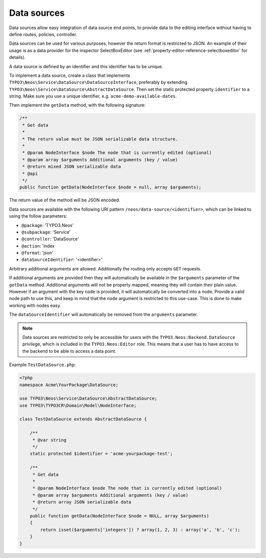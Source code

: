 .. _data-sources:

============
Data sources
============

Data sources allow easy integration of data source end points, to provide data to the editing interface without having
to define routes, policies, controller.

Data sources can be used for various purposes, however the return format is restricted to JSON. An example of their
usage is as a data provider for the inspector SelectBoxEditor (see :ref:`property-editor-reference-selectboxeditor`
for details).

A data source is defined by an identifier and this identifier has to be unique.

To implement a data source, create a class that implements ``TYPO3\Neos\Service\DataSource\DataSourceInterface``,
preferably by extending ``TYPO3\Neos\Service\DataSource\AbstractDataSource``. Then set the static protected
property ``identifier`` to a string. Make sure you use a unique identifier, e.g. ``acme-demo-available-dates``.

Then implement the ``getData`` method, with the following signature:

.. code-block:: php

  /**
   * Get data
   *
   * The return value must be JSON serializable data structure.
   *
   * @param NodeInterface $node The node that is currently edited (optional)
   * @param array $arguments Additional arguments (key / value)
   * @return mixed JSON serializable data
   * @api
   */
  public function getData(NodeInterface $node = null, array $arguments);

The return value of the method will be JSON encoded.

Data sources are available with the following URI pattern ``/neos/data-source/<identifier>``, which can be linked to
using the follow parameters:

- ``@package``:    'TYPO3.Neos'
- ``@subpackage``: 'Service'
- ``@controller``: 'DataSource'
- ``@action``:     'index
- ``@format``:     'json'
- ``dataSourceIdentifier``: '<identifier>'

Arbitrary additional arguments are allowed. Additionally the routing only accepts ``GET`` requests.

If additional arguments are provided then they will automatically be available in the ``$arguments`` parameter of the
``getData`` method. Additional arguments will not be property mapped, meaning they will contain their plain value.
However if an argument with the key ``node`` is provided, it will automatically be converted into a node. Provide a
valid node path to use this, and keep in mind that the ``node`` argument is restricted to this use-case. This is done
to make working with nodes easy.

The ``dataSourceIdentifier`` will automatically be removed from the ``arguments`` parameter.

.. note::
  Data sources are restricted to only be accessible for users with the ``TYPO3.Neos:Backend.DataSource`` privilege,
  which is included in the ``TYPO3.Neos:Editor`` role. This means that a user has to have access to the backend to
  be able to access a data point.

Example ``TestDataSource.php``:

.. code-block:: php

  <?php
  namespace Acme\YourPackage\DataSource;

  use TYPO3\Neos\Service\DataSource\AbstractDataSource;
  use TYPO3\TYPO3CR\Domain\Model\NodeInterface;

  class TestDataSource extends AbstractDataSource {

      /**
       * @var string
       */
      static protected $identifier = 'acme-yourpackage-test';

      /**
       * Get data
       *
       * @param NodeInterface $node The node that is currently edited (optional)
       * @param array $arguments Additional arguments (key / value)
       * @return array JSON serializable data
       */
      public function getData(NodeInterface $node = NULL, array $arguments)
      {
          return isset($arguments['integers']) ? array(1, 2, 3) : array('a', 'b', 'c');
      }
  }
